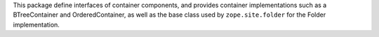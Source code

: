 This package define interfaces of container components, and provides
container implementations such as a BTreeContainer and
OrderedContainer, as well as the base class used by ``zope.site.folder``
for the Folder implementation.

